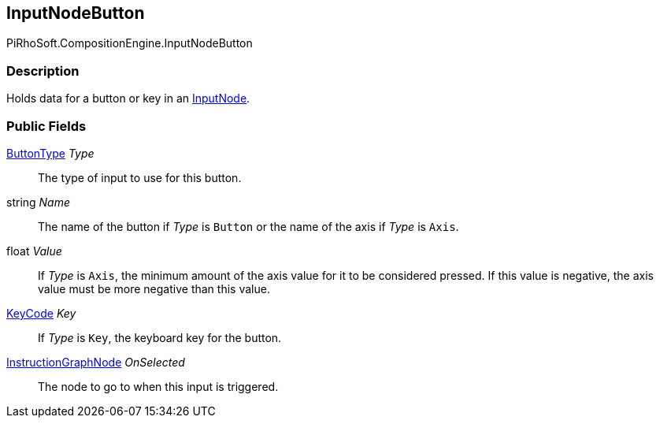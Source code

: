 [#reference/input-node-button]

## InputNodeButton

PiRhoSoft.CompositionEngine.InputNodeButton

### Description

Holds data for a button or key in an <<reference/input-node.html,InputNode>>.

### Public Fields

<<reference/input-node-button-button-type.html,ButtonType>> _Type_::

The type of input to use for this button.

string _Name_::

The name of the button if _Type_ is `Button` or the name of the axis if _Type_ is `Axis`.

float _Value_::

If _Type_ is `Axis`, the minimum amount of the axis value for it to be considered pressed. If this value is negative, the axis value must be more negative than this value.

https://docs.unity3d.com/ScriptReference/KeyCode.html[KeyCode^] _Key_::

If _Type_ is `Key`, the keyboard key for the button.

<<reference/instruction-graph-node.html,InstructionGraphNode>> _OnSelected_::

The node to go to when this input is triggered.
